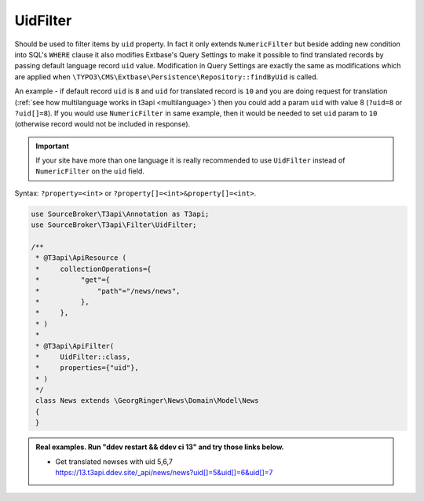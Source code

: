 .. _filtering_filters_uid-filter:

UidFilter
=========

Should be used to filter items by ``uid`` property. In fact it only extends ``NumericFilter`` but beside adding new condition into SQL's ``WHERE`` clause it also modifies Extbase's Query Settings to make it possible to find translated records by passing default language record ``uid`` value. Modification in Query Settings are exactly the same as modifications which are applied when ``\TYPO3\CMS\Extbase\Persistence\Repository::findByUid`` is called.

An example - if default record ``uid`` is ``8`` and ``uid`` for translated record is ``10`` and you are doing request for translation (:ref:`see how multilanguage works in t3api <multilanguage>`) then you could add a param ``uid`` with value 8 (``?uid=8`` or ``?uid[]=8``). If you would use ``NumericFilter`` in same example, then it would be needed to set ``uid`` param to ``10`` (otherwise record would not be included in response).

.. important::

   If your site have more than one language it is really recommended to use ``UidFilter`` instead of ``NumericFilter`` on the ``uid`` field.

Syntax: ``?property=<int>`` or ``?property[]=<int>&property[]=<int>``.

.. code-block:: php

   use SourceBroker\T3api\Annotation as T3api;
   use SourceBroker\T3api\Filter\UidFilter;

   /**
    * @T3api\ApiResource (
    *     collectionOperations={
    *          "get"={
    *              "path"="/news/news",
    *          },
    *     },
    * )
    *
    * @T3api\ApiFilter(
    *     UidFilter::class,
    *     properties={"uid"},
    * )
    */
    class News extends \GeorgRinger\News\Domain\Model\News
    {
    }


.. admonition:: Real examples. Run "ddev restart && ddev ci 13" and try those links below.

   * | Get translated newses with uid 5,6,7
     | `https://13.t3api.ddev.site/_api/news/news?uid[]=5&uid[]=6&uid[]=7 <https://13.t3api.ddev.site/_api/news/news?uid[]=5&uid[]=6&uid[]=7>`_
